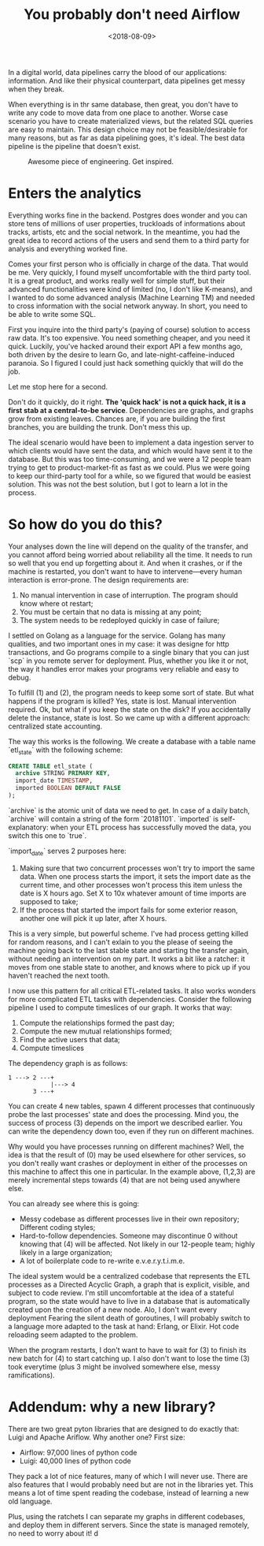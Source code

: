 #+TITLE: You probably don't need Airflow
#+DATE: <2018-08-09>

In a digital world, data pipelines carry the blood of our applications: information. And like their physical
counterpart, data pipelines get messy when they break.

When everything is in thr same database, then great, you don't have to write any code to move data from one
place to another. Worse case scenario you have to create materialized views, but the related SQL queries are
easy to maintain. This design choice may not be feasible/desirable for many reasons, but as far as data
pipelining goes, it's ideal. The best data pipeline is the pipeline that doesn't exist.


#+caption: Awesome piece of engineering. Get inspired.
[[file:~/projects/thetypicalset/org/blog/img/etl-ratchet.png]]

* Enters the analytics

Everything works fine in the backend. Postgres does wonder and you can store tens of millions of user
properties, truckloads of informations about tracks, artists, etc and the social network. In the meantime, you
had the great idea to record actions of the users and send them to a third party for analysis and everything
worked fine.

Comes your first person who is officially in charge of the data. That would be me. Very quickly, I found
myself uncomfortable with the third party tool. It is a great product, and works really well for simple stuff,
but their advanced functionalities were kind of limited (no, I don't like K-means), and I wanted to do some
advanced analysis (Machine Learning TM) and needed to cross information with the social network anyway. In
short, you need to be able to write some SQL.

First you inquire into the third party's (paying of course) solution to access raw data. It's too expensive.
You need something cheaper, and you need it quick. Luckily, you've hacked around their export API a few months
ago, both driven by the desire to learn Go, and late-night-caffeine-induced paranoia. So I figured I could
just hack something quickly that will do the job.

Let me stop here for a second.

Don't do it quickly, do it right. **The 'quick hack' is not a quick hack, it is a first stab at a
central-to-be service**. Dependencies are graphs, and graphs grow from existing leaves. Chances are, if you
are building the first branches, you are building the trunk. Don't mess this up.

The ideal scenario would have been to implement a data ingestion server to which clients would have sent the
data, and which would have sent it to the database. But this was too time-consuming, and we were a 12 people
team trying to get to product-market-fit as fast as we could. Plus we were going to keep our third-party tool
for a while, so we figured that would be easiest solution. This was not the best solution, but I got to learn
a lot in the process.

* So how do you do this?

Your analyses down the line will depend on the quality of the transfer, and you cannot afford being worried
about reliability all the time. It needs to run so well that you end up forgetting about it. And when it
crashes, or if the machine is restarted, you don't want to have to intervene---every human interaction is
error-prone. The design requirements are:

1. No manual intervention in case of interruption. The program should know where ot restart;
2. You must be certain that no data is missing at any point;
3. The system needs to be redeployed quickly in case of failure;

I settled on Golang as a language for the service. Golang has many qualities, and two important ones in my
case: it was designe for http transactions, and Go programs compile to a single binary that you can just
`scp` in you remote server for deployment. Plus, whether you like it or not, the way it handles error makes
your programs very reliable and easy to debug.

To fulfill (1) and (2), the program needs to keep some sort of state. But what happens if the program is
killed? Yes, state is lost. Manual intervention required. Ok, but what if you keep the state on the disk? If
you accidentally delete the instance, state is lost. So we came up with a different approach: centralized
state accounting.

The way this works is the following. We create a database with a table name `etl_state` with the following
scheme:

#+begin_src sql
CREATE TABLE etl_state (
  archive STRING PRIMARY KEY,
  import_date TIMESTAMP,
  imported BOOLEAN DEFAULT FALSE
);
#+end_src

`archive` is the atomic unit of data we need to get. In case of a daily batch, `archive` will contain a string
of the form `20181101`. `imported` is self-explanatory: when your ETL process has successfully moved the data,
you switch this one to `true`.

`import_date` serves 2 purposes here:

1. Making sure that two concurrent processes won't try to import the same data. When one process starts the
   import, it sets the import date as the current time, and other processes won't process this item unless the
   date is X hours ago. Set X to 10x whatever amount of time imports are supposed to take;
2. If the process that started the import fails for some exterior reason, another one will pick it up later,
   after X hours.

This is a very simple, but powerful scheme. I've had process getting killed for random reasons, and I can't
exlain to you the please of seeing the machine going back to the last stable state and starting the transfer
again, without needing an intervention on my part. It works a bit like a ratcher: it moves from one stable
state to another, and knows where to pick up if you haven't reached the next tooth.

I now use this pattern for all critical ETL-related tasks. It also works wonders for more complicated ETL
tasks with dependencies. Consider the following pipeline I used to compute timeslices of our graph. It works
that way:

1. Compute the relationships formed the past day;
2. Compute the new mutual relationships formed;
3. Find the active users that data;
4. Compute timeslices

The dependency graph is as follows:

#+begin_example
1 ---> 2 ---+
            |---> 4
       3 ---+
#+end_example

You can create 4 new tables, spawn 4 different processes that continuously probe the last processes' state and
does the processing. Mind you, the success of process (3) depends on the import we described earlier. You can
write the dependency down too, even if they run on different machines.

Why would you have processes running on different machines? Well, the idea is that the result of (0) may be
used elsewhere for other services, so you don't really want crashes or deployment in either of the processes
on this machine to affect this one in particular. In the example above, (1,2,3) are merely incremental steps
towards (4) that are not being used anywhere else.

You can already see where this is going:

- Messy codebase as different processes live in their own repository; Different coding styles;
- Hard-to-follow dependencies. Someone may discontinue 0 without knowing that (4) will be affected. Not likely
  in our 12-people team; highly likely in a large organization;
- A lot of boilerplate code to re-write e.v.e.r.y.t.i.m.e.

The ideal system would be a centralized codebase that represents the ETL processes as a Directed Acyclic
Graph, a graph that is explicit, visible, and subject to code review. I'm still uncomfortable at the idea of a
stateful program, so the state would have to live in a database that is automatically created upon the
creation of a new node. Alo, I don't want every deployment Fearing the silent death of goroutines, I will
probably switch to a language more adapted to the task at hand: Erlang, or Elixir. Hot code reloading seem
adapted to the problem.

When the program restarts, I don't want to have to wait for (3) to finish its new batch for (4) to start
catching up. I also don't want to lose the time (3) took everytime (plus 3 might be involved somewhere else,
messy ramifications).

* Addendum: why a new library?

There are two great pyton libraries that are designed to do exactly that: Luigi and Apache Ariflow. Why
another one? First size:

- Airflow: 97,000 lines of python code
- Luigi: 40,000 lines of python code

They pack a lot of nice features, many of which I will never use. There are also features that I would
probably need but are not in the libraries yet. This means a lot of time spent reading the codebase, instead
of learning a new old language.

Plus, using the ratchets I can separate my graphs in different codebases, and deploy them in different
servers. Since the state is managed remotely, no need to worry about it! d
